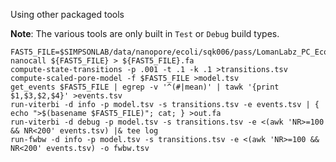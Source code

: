 # -*- mode:org; mode:visual-line; coding:utf-8; -*-

**** Using other packaged tools

*Note*: The various tools are only built in =Test= or =Debug= build types.

#+BEGIN_EXAMPLE
FAST5_FILE=$SIMPSONLAB/data/nanopore/ecoli/sqk006/pass/LomanLabz_PC_Ecoli_K12_MG1655_20150924_MAP006_1_5005_1_ch9_file72_strand.fast5
nanocall ${FAST5_FILE} > ${FAST5_FILE}.fa
compute-state-transitions -p .001 -t .1 -k .1 >transitions.tsv
compute-scaled-pore-model -f $FAST5_FILE >model.tsv
get_events $FAST5_FILE | egrep -v '^(#|mean)' | tawk '{print $1,$3,$2,$4}' >events.tsv
run-viterbi -d info -p model.tsv -s transitions.tsv -e events.tsv | { echo ">$(basename $FAST5_FILE)"; cat; } >out.fa
run-viterbi -d debug -p model.tsv -s transitions.tsv -e <(awk 'NR>=100 && NR<200' events.tsv) |& tee log
run-fwbw -d info -p model.tsv -s transitions.tsv -e <(awk 'NR>=100 && NR<200' events.tsv) -o fwbw.tsv
#+END_EXAMPLE


